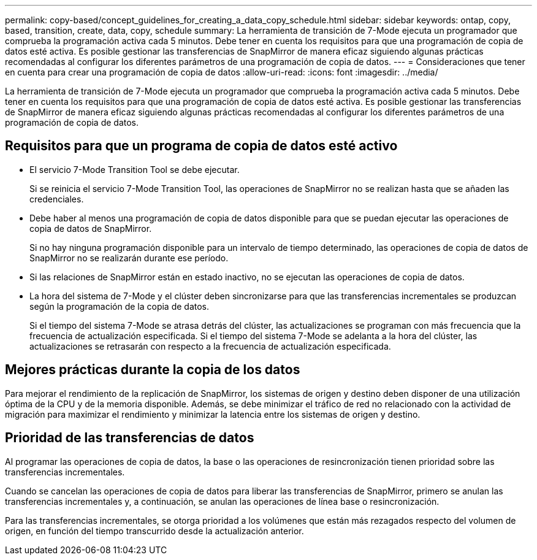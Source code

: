 ---
permalink: copy-based/concept_guidelines_for_creating_a_data_copy_schedule.html 
sidebar: sidebar 
keywords: ontap, copy, based, transition, create, data, copy, schedule 
summary: La herramienta de transición de 7-Mode ejecuta un programador que comprueba la programación activa cada 5 minutos. Debe tener en cuenta los requisitos para que una programación de copia de datos esté activa. Es posible gestionar las transferencias de SnapMirror de manera eficaz siguiendo algunas prácticas recomendadas al configurar los diferentes parámetros de una programación de copia de datos. 
---
= Consideraciones que tener en cuenta para crear una programación de copia de datos
:allow-uri-read: 
:icons: font
:imagesdir: ../media/


[role="lead"]
La herramienta de transición de 7-Mode ejecuta un programador que comprueba la programación activa cada 5 minutos. Debe tener en cuenta los requisitos para que una programación de copia de datos esté activa. Es posible gestionar las transferencias de SnapMirror de manera eficaz siguiendo algunas prácticas recomendadas al configurar los diferentes parámetros de una programación de copia de datos.



== Requisitos para que un programa de copia de datos esté activo

* El servicio 7-Mode Transition Tool se debe ejecutar.
+
Si se reinicia el servicio 7-Mode Transition Tool, las operaciones de SnapMirror no se realizan hasta que se añaden las credenciales.

* Debe haber al menos una programación de copia de datos disponible para que se puedan ejecutar las operaciones de copia de datos de SnapMirror.
+
Si no hay ninguna programación disponible para un intervalo de tiempo determinado, las operaciones de copia de datos de SnapMirror no se realizarán durante ese período.

* Si las relaciones de SnapMirror están en estado inactivo, no se ejecutan las operaciones de copia de datos.
* La hora del sistema de 7-Mode y el clúster deben sincronizarse para que las transferencias incrementales se produzcan según la programación de la copia de datos.
+
Si el tiempo del sistema 7-Mode se atrasa detrás del clúster, las actualizaciones se programan con más frecuencia que la frecuencia de actualización especificada. Si el tiempo del sistema 7-Mode se adelanta a la hora del clúster, las actualizaciones se retrasarán con respecto a la frecuencia de actualización especificada.





== Mejores prácticas durante la copia de los datos

Para mejorar el rendimiento de la replicación de SnapMirror, los sistemas de origen y destino deben disponer de una utilización óptima de la CPU y de la memoria disponible. Además, se debe minimizar el tráfico de red no relacionado con la actividad de migración para maximizar el rendimiento y minimizar la latencia entre los sistemas de origen y destino.



== Prioridad de las transferencias de datos

Al programar las operaciones de copia de datos, la base o las operaciones de resincronización tienen prioridad sobre las transferencias incrementales.

Cuando se cancelan las operaciones de copia de datos para liberar las transferencias de SnapMirror, primero se anulan las transferencias incrementales y, a continuación, se anulan las operaciones de línea base o resincronización.

Para las transferencias incrementales, se otorga prioridad a los volúmenes que están más rezagados respecto del volumen de origen, en función del tiempo transcurrido desde la actualización anterior.
